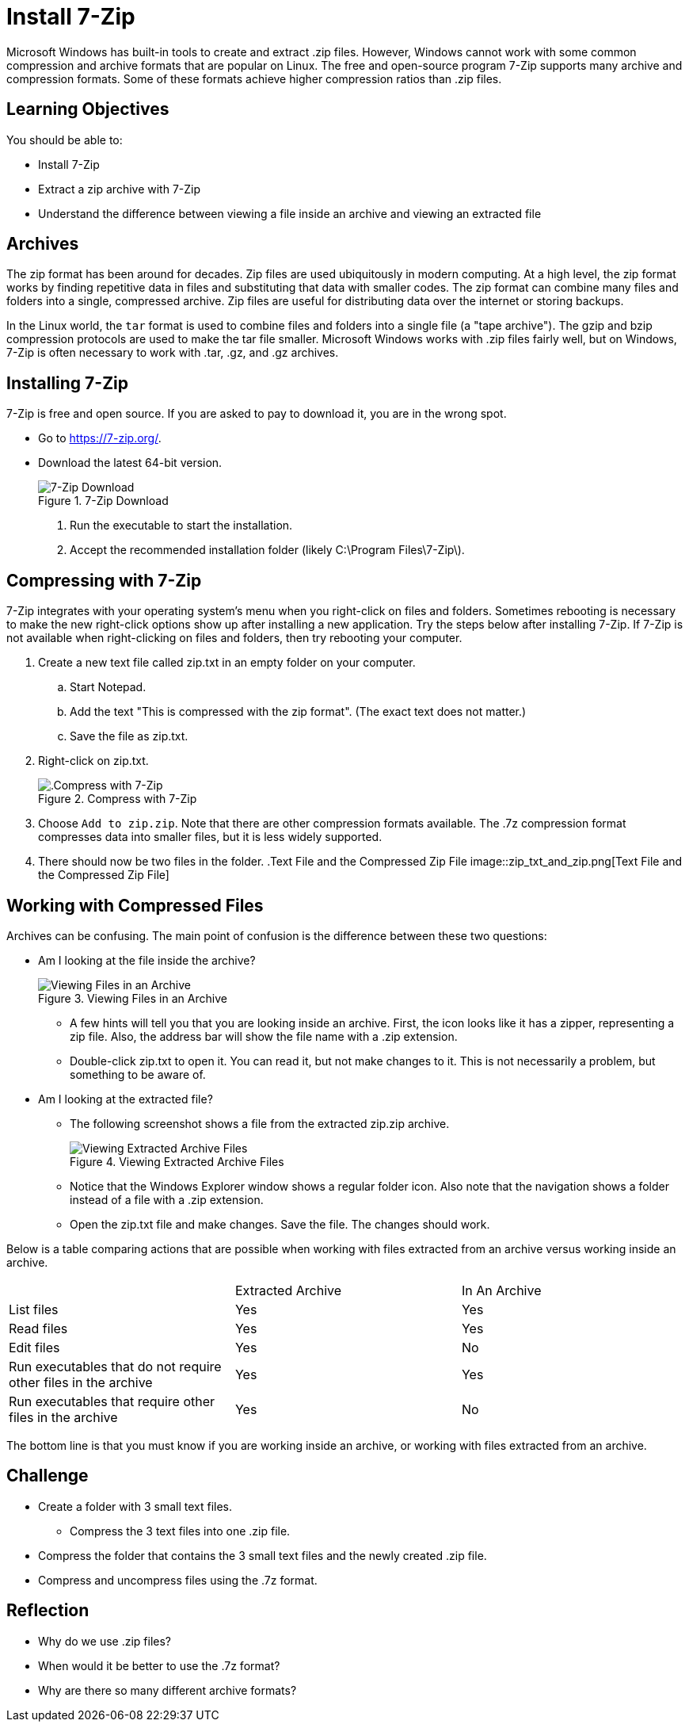 = Install 7-Zip

Microsoft Windows has built-in tools to create and extract .zip files. However, Windows cannot work with some common compression and archive formats that are popular on Linux. The free and open-source program 7-Zip supports many archive and compression formats. Some of these formats achieve higher compression ratios than .zip files.

== Learning Objectives

You should be able to:

* Install 7-Zip
* Extract a zip archive with 7-Zip
* Understand the difference between viewing a file inside an archive and viewing an extracted file

== Archives

The zip format has been around for decades. Zip files are used ubiquitously in modern computing. At a high level, the zip format works by finding repetitive data in files and substituting that data with smaller codes. The zip format can combine many files and folders into a single, compressed archive. Zip files are useful for distributing data over the internet or storing backups.

In the Linux world, the `tar` format is used to combine files and folders into a single file (a "tape archive"). The gzip and bzip compression protocols are used to make the tar file smaller. Microsoft Windows works with .zip files fairly well, but on Windows, 7-Zip is often necessary to work with .tar, .gz, and .gz archives.

== Installing 7-Zip

7-Zip is free and open source. If you are asked to pay to download it, you are in the wrong spot.

* Go to https://7-zip.org/.
* Download the latest 64-bit version.
+
.7-Zip Download
image::7zip_website.png[7-Zip Download]
. Run the executable to start the installation.
. Accept the recommended installation folder (likely C:\Program Files\7-Zip\).

== Compressing with 7-Zip

7-Zip integrates with your operating system's menu when you right-click on files and folders. Sometimes rebooting is necessary to make the new right-click options show up after installing a new application. Try the steps below after installing 7-Zip. If 7-Zip is not available when right-clicking on files and folders, then try rebooting your computer.

. Create a new text file called zip.txt in an empty folder on your computer.
.. Start Notepad.
.. Add the text "This is compressed with the zip format". (The exact text does not matter.)
.. Save the file as zip.txt. 
. Right-click on zip.txt.
+
.Compress with 7-Zip
image::compress_with_7zip.png[.Compress with 7-Zip]
. Choose `Add to zip.zip`. Note that there are other compression formats available. The .7z compression format compresses data into smaller files, but it is less widely supported.
. There should now be two files in the folder.
.Text File and the Compressed Zip File
image::zip_txt_and_zip.png[Text File and the Compressed Zip File]

== Working with Compressed Files

Archives can be confusing. The main point of confusion is the difference between these two questions:

* Am I looking at the file inside the archive?
+
.Viewing Files in an Archive
image::viewing_in_archive.png[Viewing Files in an Archive]
** A few hints will tell you that you are looking inside an archive. First, the icon looks like it has a zipper, representing a zip file. Also, the address bar will show the file name with a .zip extension.
** Double-click zip.txt to open it. You can read it, but not make changes to it. This is not necessarily a problem, but something to be aware of.
* Am I looking at the extracted file?
** The following screenshot shows a file from the extracted zip.zip archive.
+
.Viewing Extracted Archive Files
image::viewing_extracted_archive.png[Viewing Extracted Archive Files]
** Notice that the Windows Explorer window shows a regular folder icon. Also note that the navigation shows a folder instead of a file with a .zip extension.
** Open the zip.txt file and make changes. Save the file. The changes should work.

Below is a table comparing actions that are possible when working with files extracted from an archive versus working inside an archive.

|========
|                                                                | Extracted Archive | In An Archive
| List files                                                     | Yes               | Yes
| Read files                                                     | Yes               | Yes
| Edit files                                                     | Yes               | No
| Run executables that do not require other files in the archive | Yes               | Yes
| Run executables that require other files in the archive        | Yes               | No 
|========

The bottom line is that you must know if you are working inside an archive, or working with files extracted from an archive. 

== Challenge

* Create a folder with 3 small text files.
** Compress the 3 text files into one .zip file.
* Compress the folder that contains the 3 small text files and the newly created .zip file.
* Compress and uncompress files using the .7z format.

== Reflection

* Why do we use .zip files?
* When would it be better to use the .7z format?
* Why are there so many different archive formats?
